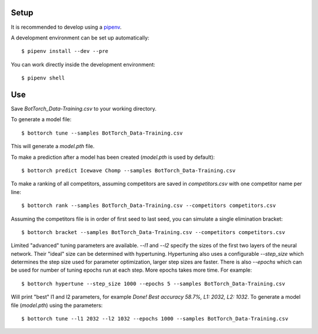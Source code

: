 Setup
-----

It is recommended to develop using a `pipenv <https://pipenv.pypa.io/en/latest/>`_.

A development environment can be set up automatically::

  $ pipenv install --dev --pre

You can work directly inside the development environment::

  $ pipenv shell

Use
---

Save `BotTorch_Data-Training.csv` to your working directory.

To generate a model file::

  $ bottorch tune --samples BotTorch_Data-Training.csv

This will generate a `model.pth` file.

To make a prediction after a model has been created (`model.pth` is used by default)::

  $ bottorch predict Icewave Chomp --samples BotTorch_Data-Training.csv

To make a ranking of all competitors, assuming competitors are saved in `competitors.csv` with one competitor name per line::

  $ bottorch rank --samples BotTorch_Data-Training.csv --competitors competitors.csv

Assuming the competitors file is in order of first seed to last seed, you can simulate a single elimination bracket::

  $ bottorch bracket --samples BotTorch_Data-Training.csv --competitors competitors.csv

Limited "advanced" tuning parameters are available. `--l1` and `--l2` specify the sizes of the first two layers of the neural network. Their "ideal" size can be determined with hypertuning. Hypertuning also uses a configurable `--step_size` which determines the step size used for parameter optimization, larger step sizes are faster. There is also `--epochs` which can be used for number of tuning epochs run at each step. More epochs takes more time. For example::

  $ bottorch hypertune --step_size 1000 --epochs 5 --samples BotTorch_Data-Training.csv

Will print "best" l1 and l2 parameters, for example `Done! Best accuracy 58.7%, L1: 2032, L2: 1032`. To generate a model file (`model.pth`) using the parameters::

  $ bottorch tune --l1 2032 --l2 1032 --epochs 1000 --samples BotTorch_Data-Training.csv
